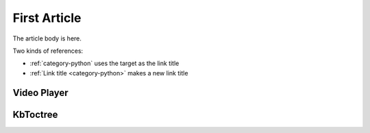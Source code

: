=============
First Article
=============

.. article::
    published: 2015-01-02 12:01
    weight: 20
    category:
        - python
    synopsis:
        A fine article, about all kinds of things. One can never tell
        the kinds of things that it is about.

The article body is here.

Two kinds of references:

- :ref:`category-python` uses the target as the link title

- :ref:`Link title <category-python>` makes a new link title

Video Player
============

.. videoplayer::

    src: https://www.youtube.com/embed/yzC2TwhER0c

KbToctree
=========

.. kbtoctree::

    flag: 99